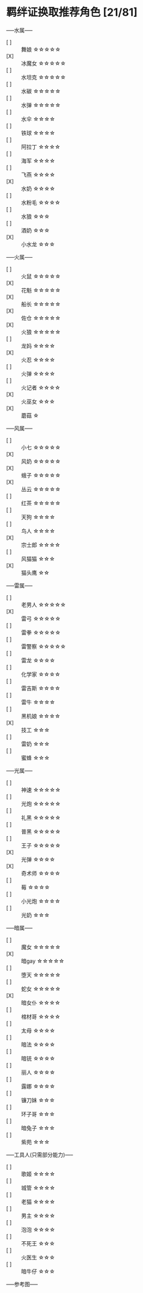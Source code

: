 #+STARTUP: INDENT NUM

* 羁绊证换取推荐角色 [21/81]
-----水属-----
- [ ] :: 舞娘    \star\star\star\star\star
- [X] :: 冰魔女  \star\star\star\star\star
- [ ] :: 水坦克  \star\star\star\star\star
- [ ] :: 水碳    \star\star\star\star\star
- [ ] :: 水弹    \star\star\star\star\star
- [ ] :: 水伞  \star\star\star\star
- [ ] :: 铁球  \star\star\star\star
- [ ] :: 阿拉丁 \star\star\star\star
- [ ] :: 海军  \star\star\star\star
- [ ] :: 飞燕  \star\star\star\star
- [X] :: 水奶  \star\star\star\star
- [ ] :: 水粉毛  \star\star\star\star
- [ ] :: 水狼 \star\star\star
- [ ] :: 酒奶 \star\star\star
- [X] :: 小水龙 \star\star\star

-----火属-----
- [ ] :: 火鼠  \star\star\star\star\star
- [X] :: 花魁  \star\star\star\star\star
- [X] :: 船长  \star\star\star\star\star
- [X] :: 佐仓  \star\star\star\star\star
- [X] :: 火狼  \star\star\star\star\star
- [ ] :: 龙妈  \star\star\star\star
- [X] :: 火忍  \star\star\star\star
- [ ] :: 火弹 \star\star\star\star
- [ ] :: 火记者  \star\star\star\star
- [X] :: 火巫女 \star\star\star
- [X] :: 蘑菇 \star
  
-----风属-----
- [ ] :: 小七  \star\star\star\star\star
- [X] :: 风奶  \star\star\star\star\star
- [X] :: 蛾子  \star\star\star\star\star
- [X] :: 丛云  \star\star\star\star\star
- [ ] :: 红茶  \star\star\star\star\star
- [ ] :: 天狗  \star\star\star\star
- [ ] :: 鸟人  \star\star\star\star
- [X] :: 宗士郎 \star\star\star\star
- [ ] :: 风猫猫 \star\star\star
- [X] :: 猫头鹰 \star\star
  
-----雷属-----
- [ ] :: 老男人  \star\star\star\star\star
- [X] :: 雷弓  \star\star\star\star\star
- [ ] :: 雷拳  \star\star\star\star\star
- [ ] :: 雷警察  \star\star\star\star\star
- [ ] :: 雷龙  \star\star\star\star
- [ ] :: 化学家  \star\star\star\star
- [ ] :: 雷吉斯 \star\star\star\star
- [ ] :: 雷牛 \star\star\star\star
- [ ] :: 黑机娘 \star\star\star\star
- [X] :: 技工 \star\star\star
- [ ] :: 雷奶 \star\star\star
- [ ] :: 蜜蜂 \star\star\star
  
-----光属-----
- [ ] :: 神速  \star\star\star\star\star
- [ ] :: 光炮  \star\star\star\star\star
- [ ] :: 礼黑  \star\star\star\star\star
- [ ] :: 普黑  \star\star\star\star\star
- [ ] :: 王子  \star\star\star\star\star
- [X] :: 光弹  \star\star\star\star
- [X] :: 奇术师  \star\star\star\star
- [ ] :: 莓 \star\star\star\star
- [ ] :: 小光炮 \star\star\star\star
- [ ] :: 光奶 \star\star\star
  
-----暗属-----
- [ ] :: 魔女  \star\star\star\star\star
- [X] :: 暗gay  \star\star\star\star\star
- [ ] :: 堕天  \star\star\star\star\star
- [ ] :: 蛇女  \star\star\star\star\star
- [X] :: 暗女仆  \star\star\star\star
- [ ] :: 棺材哥  \star\star\star\star
- [ ] :: 太母 \star\star\star\star
- [ ] :: 暗法 \star\star\star\star
- [ ] :: 暗铳 \star\star\star\star
- [ ] :: 丽人 \star\star\star\star
- [ ] :: 露娜 \star\star\star\star
- [ ] :: 镰刀妹 \star\star\star
- [ ] :: 环子哥 \star\star\star
- [ ] :: 暗兔子 \star\star\star
- [ ] :: 紫苑 \star\star\star

-----工具人(只需部分能力)-----
- [ ] :: 歌姬 \star\star\star\star
- [ ] :: 城管 \star\star\star\star
- [ ] :: 老猫 \star\star\star\star
- [ ] :: 男主 \star\star\star\star
- [ ] :: 泡泡 \star\star\star\star
- [ ] :: 不死王 \star\star\star
- [ ] :: 火医生 \star\star\star
- [ ] :: 暗牛仔 \star\star\star

-----参考图-----
[[file:../../res/image/fp_dev.png]]
